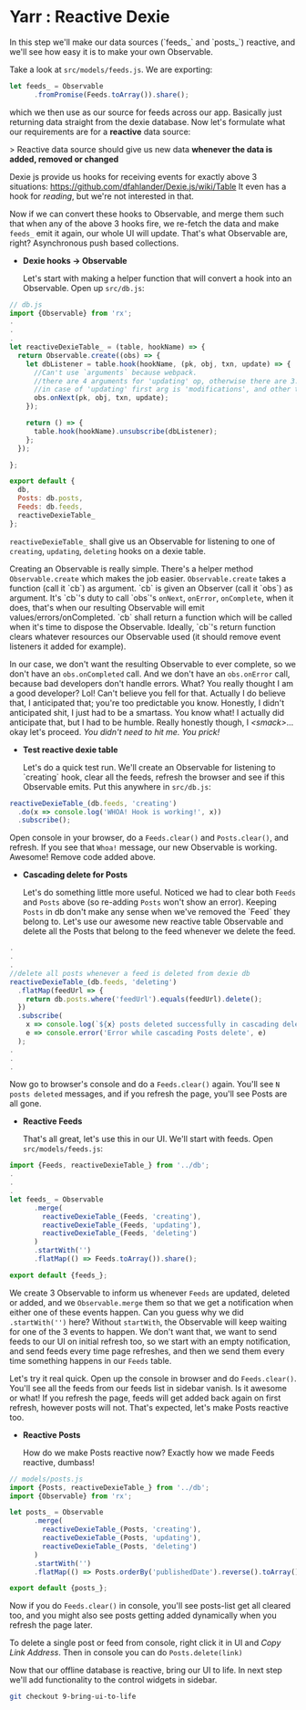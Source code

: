 * Yarr : Reactive Dexie

In this step we'll make our data sources (`feeds_` and `posts_`) reactive, and we'll see how easy it is to make your own Observable.

Take a look at ~src/models/feeds.js~. We are exporting:

#+begin_src javascript
let feeds_ = Observable
      .fromPromise(Feeds.toArray()).share();
#+end_src

which we then use as our source for feeds across our app. Basically just returning data straight from the dexie database. Now let's formulate what our requirements are for a *reactive* data source:

> Reactive data source should give us new data *whenever the data is added, removed or changed*

Dexie js provide us hooks for receiving events for exactly above 3 situations: https://github.com/dfahlander/Dexie.js/wiki/Table It even has a hook for /reading/, but we're not interested in that.

Now if we can convert these hooks to Observable, and merge them such that when any of the above 3 hooks fire, we re-fetch the data and make ~feeds_~ emit it again, our whole UI will update. That's what Observable are, right? Asynchronous push based collections.

- *Dexie hooks -> Observable*

  Let's start with making a helper function that will convert a hook into an Observable. Open up ~src/db.js~:

#+begin_src javascript
  // db.js
  import {Observable} from 'rx';
  .
  .
  .
  let reactiveDexieTable_ = (table, hookName) => {
    return Observable.create((obs) => {
      let dbListener = table.hook(hookName, (pk, obj, txn, update) => {
        //Can't use `arguments` because webpack.
        //there are 4 arguments for 'updating' op, otherwise there are 3.
        //in case of 'updating' first arg is 'modifications', and other three are same
        obs.onNext(pk, obj, txn, update);
      });

      return () => {
        table.hook(hookName).unsubscribe(dbListener);
      };
    });

  };

  export default {
    db,
    Posts: db.posts,
    Feeds: db.feeds,
    reactiveDexieTable_
  };
#+end_src

  ~reactiveDexieTable_~ shall give us an Observable for listening to one of ~creating~, ~updating~, ~deleting~ hooks on a dexie table.

  Creating an Observable is really simple. There's a helper method ~Observable.create~ which makes the job easier. ~Observable.create~ takes a function (call it `cb`) as argument. `cb` is given an Observer (call it `obs`) as argument. It's `cb`'s duty to call `obs`'s ~onNext~, ~onError~, ~onComplete~, when it does, that's when our resulting Observable will emit values/errors/onCompleted. `cb` shall return a function which will be called when it's time to dispose the Observable. Ideally, `cb`'s return function clears whatever resources our Observable used (it should remove event listeners it added for example).

  In our case, we don't want the resulting Observable to ever complete, so we don't have an ~obs.onCompleted~ call. And we don't have an ~obs.onError~ call, because bad developers don't handle errors. What? You really thought I am a good developer? Lol! Can't believe you fell for that. Actually I do believe that, I anticipated that; you're too predictable you know. Honestly, I didn't anticipated shit, I just had to be a smartass. You know what! I actually did anticipate that, but I had to be humble. Really honestly though, I /<smack>/...okay let's proceed. /You didn't need to hit me. You prick!/

- *Test reactive dexie table*

  Let's do a quick test run. We'll create an Observable for listening to `creating` hook, clear all the feeds, refresh the browser and see if this Observable emits. Put this anywhere in ~src/db.js~:
#+begin_src javascript
  reactiveDexieTable_(db.feeds, 'creating')
    .do(x => console.log('WHOA! Hook is working!', x))
    .subscribe();
#+end_src

  Open console in your browser, do a ~Feeds.clear()~ and ~Posts.clear()~, and refresh. If you see that =Whoa!= message, our new Observable is working. Awesome! Remove code added above.

- *Cascading delete for Posts*

  Let's do something little more useful. Noticed we had to clear both ~Feeds~ and ~Posts~ above (so re-adding ~Posts~ won't show an error). Keeping ~Posts~ in db don't make any sense when we've removed the `Feed` they belong to. Let's use our awesome new reactive table Observable and delete all the Posts that belong to the feed whenever we delete the feed.

#+begin_src javascript
  .
  .
  .
  //delete all posts whenever a feed is deleted from dexie db
  reactiveDexieTable_(db.feeds, 'deleting')
    .flatMap(feedUrl => {
      return db.posts.where('feedUrl').equals(feedUrl).delete();
    })
    .subscribe(
      x => console.log(`${x} posts deleted successfully in cascading delete operation.`),
      e => console.error('Error while cascading Posts delete', e)
    );
  .
  .
  .
#+end_src

  Now go to browser's console and do a ~Feeds.clear()~ again. You'll see ~N posts deleted~ messages, and if you refresh the page, you'll see Posts are all gone.

- *Reactive Feeds*

  That's all great, let's use this in our UI. We'll start with feeds. Open ~src/models/feeds.js~:

#+begin_src javascript
  import {Feeds, reactiveDexieTable_} from '../db';
  .
  .
  .
  let feeds_ = Observable
        .merge(
          reactiveDexieTable_(Feeds, 'creating'),
          reactiveDexieTable_(Feeds, 'updating'),
          reactiveDexieTable_(Feeds, 'deleting')
        )
        .startWith('')
        .flatMap(() => Feeds.toArray()).share();

  export default {feeds_};
#+end_src

  We create 3 Observable to inform us whenever ~Feeds~ are updated, deleted or added, and we ~Observable.merge~ them so that we get a notification when either one of these events happen. Can you guess why we did ~.startWith('')~ here? Without ~startWith~, the Observable will keep waiting for one of the 3 events to happen. We don't want that, we want to send feeds to our UI on initial refresh too, so we start with an empty notification, and send feeds every time page refreshes, and then we send them every time something happens in our ~Feeds~ table.

  Let's try it real quick. Open up the console in browser and do ~Feeds.clear()~. You'll see all the feeds from our feeds list in sidebar vanish. Is it awesome or what! If you refresh the page, feeds will get added back again on first refresh, however posts will not. That's expected, let's make Posts reactive too.

- *Reactive Posts*

  How do we make Posts reactive now? Exactly how we made Feeds reactive, dumbass!

#+begin_src javascript
  // models/posts.js
  import {Posts, reactiveDexieTable_} from '../db';
  import {Observable} from 'rx';

  let posts_ = Observable
        .merge(
          reactiveDexieTable_(Posts, 'creating'),
          reactiveDexieTable_(Posts, 'updating'),
          reactiveDexieTable_(Posts, 'deleting')
        )
        .startWith('')
        .flatMap(() => Posts.orderBy('publishedDate').reverse().toArray());

  export default {posts_};
#+end_src

  Now if you do ~Feeds.clear()~ in console, you'll see posts-list get all cleared too, and you might also see posts getting added dynamically when you refresh the page later.

  To delete a single post or feed from console, right click it in UI and /Copy Link Address/. Then in console you can do ~Posts.delete(link)~


Now that our offline database is reactive, bring our UI to life. In next step we'll add functionality to the control widgets in sidebar.

#+begin_src bash
git checkout 9-bring-ui-to-life
#+end_src
